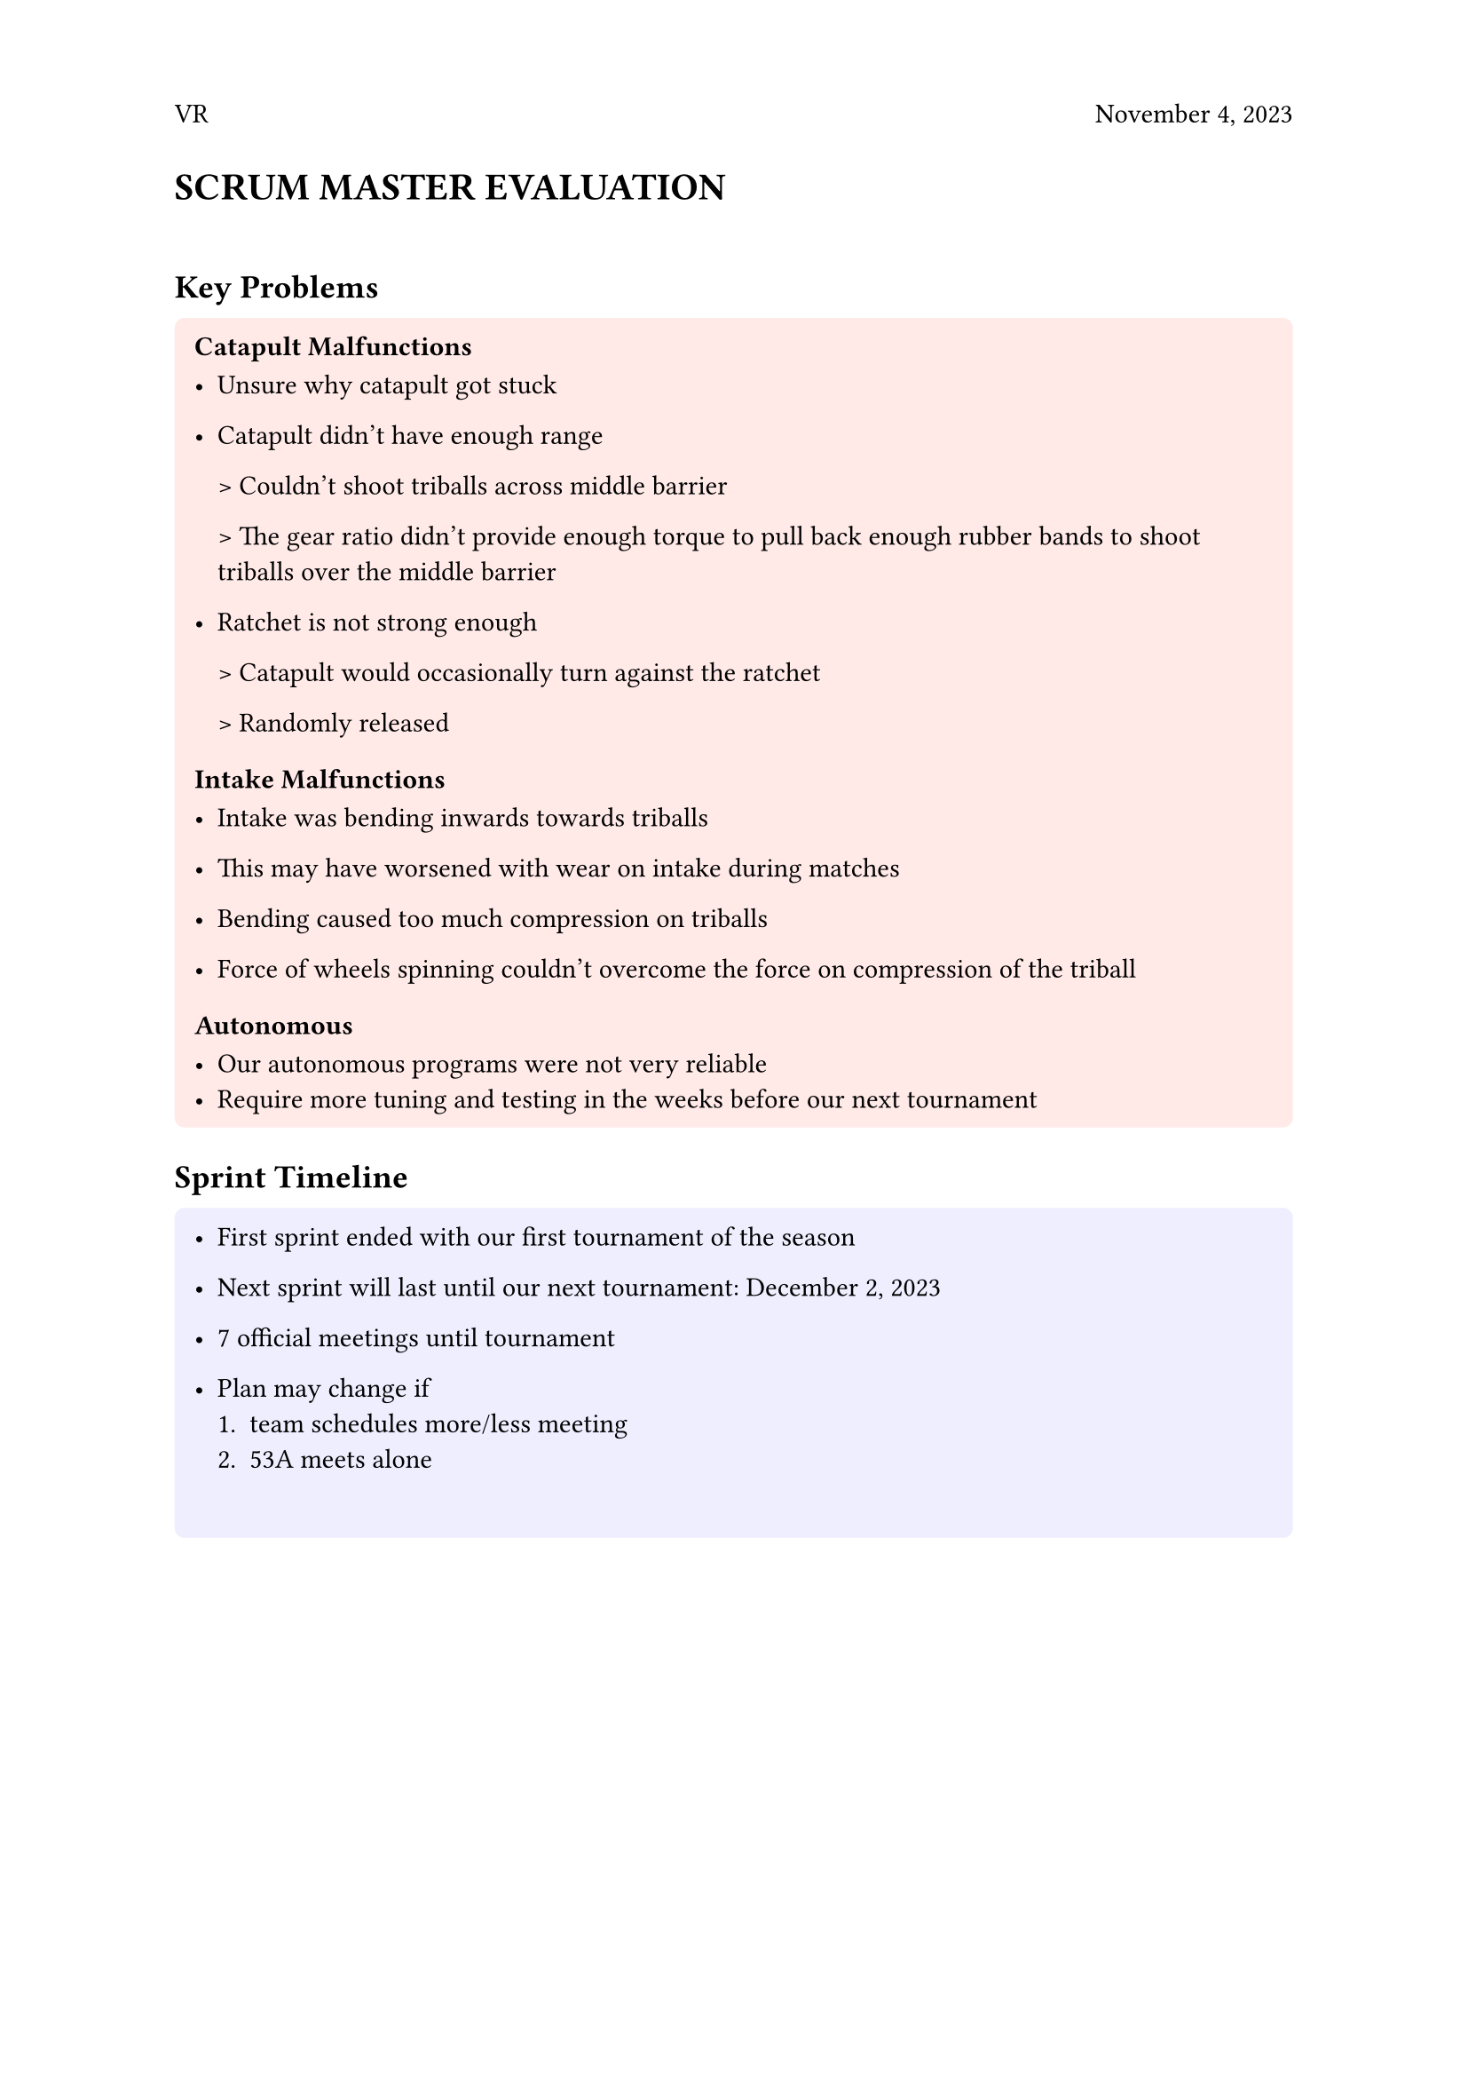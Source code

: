#set page(header: [ VR
  #h(1fr)
  November 4, 2023
])


= SCRUM MASTER EVALUATION
\

== Key Problems

#block(
  width: 100%,
  fill: rgb("FFEAE8"),
  inset: 8pt,
  radius: 4pt,
  [
    === Catapult Malfunctions
  - Unsure why catapult got stuck
  - Catapult didn’t have enough range
  
    > Couldn’t shoot triballs across middle barrier
    
    > The gear ratio didn’t provide enough torque to pull back enough rubber bands to shoot triballs over the middle barrier
    
  - Ratchet is not strong enough

    > Catapult would occasionally turn against the ratchet
    
    > Randomly released
      
=== Intake Malfunctions

  - Intake was bending inwards towards triballs
  
  - This may have worsened with wear on intake during matches
  - Bending caused too much compression on triballs
  - Force of wheels spinning couldn’t overcome the force on compression of the triball

=== Autonomous

  - Our autonomous programs were not very reliable
  - Require more tuning and testing in the weeks before our next tournament

  ],
)

== Sprint Timeline

#block(
  width: 100%,
  fill: rgb("EEEEFF"),
  inset: 8pt,
  radius: 4pt,
  [
   
  
- First sprint ended with our first tournament of the season

- Next sprint will last until our next tournament: December 2, 2023

- 7 official meetings until tournament
- Plan may change if 
  + team schedules more/less meeting
  + 53A meets alone
\
  ])

== Timeline
\
#box(height: 450pt,
 columns(2)[
   #set par(justify: true)
   
   #set align(center)
   
   #rect[11/10/23]
   #line(end: (0%, 5%))
   #rect[11/11/23]
   #line(end: (0%, 5%))
   #rect[11/17/23]
   #line(end: (0%, 5%))
   #rect[11/18/23]
   #line(end: (0%, 5%))
   #rect[11/24/23]
   #line(end: (0%, 5%))
   #rect[11/25/23]
   #line(end: (0%, 5%))
   #rect[12/1/23]
   
   #set align(left)
   #rect[- Brainstorm intake and catapult solutions
         - Design new catapult
        ]
   #line(end: (0%, 1%))
   #rect[- Assemble new catapult
         - Design new intake
        ]
   #line(end: (0%, 2%))
   #rect[- Test catapult
         - Assemble new intake
        ]
   #line(end: (0%, 1%))
   #rect[- Test intake
         - Test + tune autonomous
        ]
   #line(end: (0%, 1.5%))
   #rect[- Test + tune autonomous
         - Driver practice
        ]
   #line(end: (0%, 1%))
   #rect[- Test + tune autonomous
          - Driver practice
        ]
   #line(end: (0%, 1%))
   #rect[- Test + tune autonomous
          - Driver practice
        ]
 ]
)

  